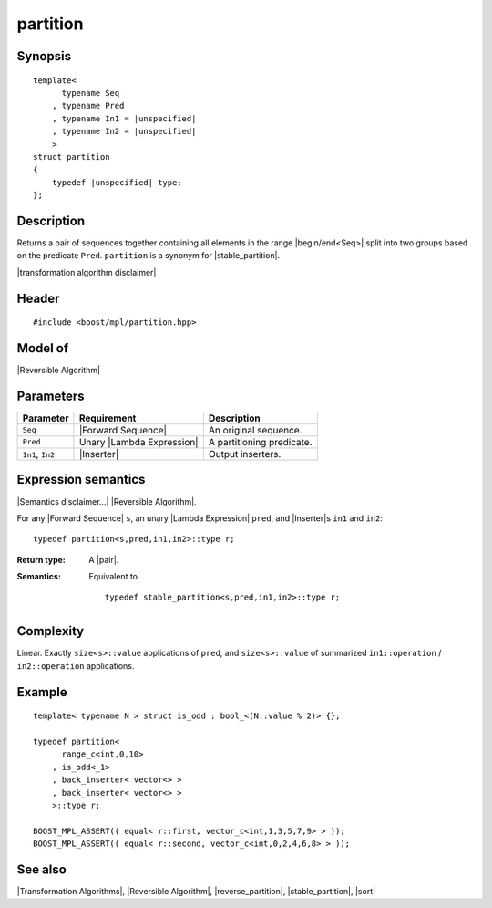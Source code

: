 .. Algorithms/Transformation Algorithms//partition |85

.. Copyright Aleksey Gurtovoy, David Abrahams 2007.
.. Distributed under the Boost
.. Software License, Version 1.0. (See accompanying
.. file LICENSE_1_0.txt or copy at http://www.boost.org/LICENSE_1_0.txt)

partition
=========

Synopsis
--------

.. parsed-literal::
    
    template<
          typename Seq
        , typename Pred
        , typename In1 = |unspecified|
        , typename In2 = |unspecified|
        >
    struct partition
    {
        typedef |unspecified| type;
    };


Description
-----------

Returns a pair of sequences together containing all elements in the range 
|begin/end<Seq>| split into two groups based on the predicate ``Pred``.
``partition`` is a synonym for |stable_partition|.

|transformation algorithm disclaimer|


Header
------

.. parsed-literal::
    
    #include <boost/mpl/partition.hpp>


Model of
--------

|Reversible Algorithm|


Parameters
----------

+-------------------+-----------------------------------+-------------------------------+
| Parameter         | Requirement                       | Description                   |
+===================+===================================+===============================+
| ``Seq``           | |Forward Sequence|                | An original sequence.         |
+-------------------+-----------------------------------+-------------------------------+
| ``Pred``          | Unary |Lambda Expression|         | A partitioning predicate.     |
+-------------------+-----------------------------------+-------------------------------+
| ``In1``, ``In2``  | |Inserter|                        | Output inserters.             |
+-------------------+-----------------------------------+-------------------------------+


Expression semantics
--------------------

|Semantics disclaimer...| |Reversible Algorithm|.

For any |Forward Sequence| ``s``, an unary |Lambda Expression| ``pred``, and |Inserter|\ s 
``in1`` and ``in2``:


.. parsed-literal::

    typedef partition<s,pred,in1,in2>::type r;

:Return type:
    A |pair|.
    
:Semantics:
    Equivalent to 

    .. parsed-literal::

        typedef stable_partition<s,pred,in1,in2>::type r;


Complexity
----------

Linear. Exactly ``size<s>::value`` applications of ``pred``, and ``size<s>::value`` 
of summarized ``in1::operation`` / ``in2::operation`` applications. 


Example
-------

.. parsed-literal::
    
    template< typename N > struct is_odd : bool_<(N::value % 2)> {};

    typedef partition<
          range_c<int,0,10> 
        , is_odd<_1>
        , back_inserter< vector<> >
        , back_inserter< vector<> >
        >::type r;

    BOOST_MPL_ASSERT(( equal< r::first, vector_c<int,1,3,5,7,9> > ));
    BOOST_MPL_ASSERT(( equal< r::second, vector_c<int,0,2,4,6,8> > ));


See also
--------

|Transformation Algorithms|, |Reversible Algorithm|, |reverse_partition|, |stable_partition|, |sort|

